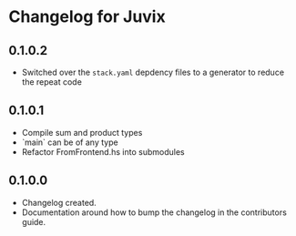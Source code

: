* Changelog for Juvix
** 0.1.0.2
- Switched over the =stack.yaml= depdency files to a generator to
  reduce the repeat code
** 0.1.0.1
- Compile sum and product types
- `main` can be of any type
- Refactor FromFrontend.hs into submodules
** 0.1.0.0
- Changelog created.
- Documentation around how to bump the changelog in the contributors
  guide.
